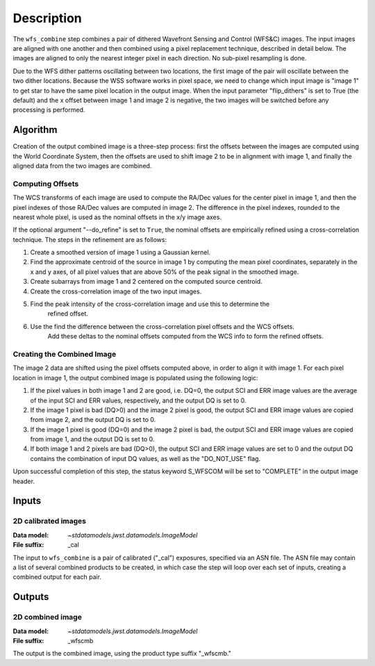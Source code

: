 Description
============

The ``wfs_combine`` step combines a pair of dithered Wavefront Sensing and Control (WFS&C) images.
The input images are aligned with one another and then combined using a pixel
replacement technique, described in detail below. The images are aligned to only the nearest
integer pixel in each direction. No sub-pixel resampling is done.

Due to the WFS dither patterns oscillating between two locations, the first image of the pair
will oscillate between the two dither locations. Because the WSS software works in pixel space,
we need to change which input image is "image 1" to get star to have the same pixel location in
the output image. When the input parameter "flip_dithers" is set to True (the default)
and the x offset between image 1 and image 2 is negative, the two images will be switched before
any processing is performed.

Algorithm
---------
Creation of the output combined image is a three-step process: first the offsets between the
images are computed using the World Coordinate System, then the offsets are used to shift
image 2 to be in alignment with image 1, and finally the aligned data from the two images
are combined.

Computing Offsets
^^^^^^^^^^^^^^^^^
The WCS transforms of each image are used to compute the RA/Dec values for the center pixel
in image 1, and then the pixel indexes of those RA/Dec values are computed in image 2. The
difference in the pixel indexes, rounded to the nearest whole pixel, is used as the nominal
offsets in the x/y image axes.

If the optional argument "--do_refine" is set to ``True``, the nominal offsets are empirically
refined using a cross-correlation technique. The steps in the refinement are as follows:

1. Create a smoothed version of image 1 using a Gaussian kernel.
2. Find the approximate centroid of the source in image 1 by computing the mean pixel coordinates,
   separately in the x and y axes, of all pixel values that are above 50% of the peak signal
   in the smoothed image.
3. Create subarrays from image 1 and 2 centered on the computed source centroid.
4. Create the cross-correlation image of the two input images.
5. Find the peak intensity of the cross-correlation image and use this to determine the
    refined offset.
6. Use the find the difference between the cross-correlation pixel offsets and the WCS offsets.
    Add these deltas to the nominal offsets computed from the WCS info to form the refined offsets.


Creating the Combined Image
^^^^^^^^^^^^^^^^^^^^^^^^^^^
The image 2 data are shifted using the pixel offsets computed above, in order to align it with
image 1. For each pixel location in image 1, the output combined image is populated using the
following logic:

1. If the pixel values in both image 1 and 2 are good, i.e. DQ=0, the output SCI and ERR image
   values are the average of the input SCI and ERR values, respectively, and the output DQ is
   set to 0.

2. If the image 1 pixel is bad (DQ>0) and the image 2 pixel is good, the output SCI and ERR image
   values are copied from image 2, and the output DQ is set to 0.

3. If the image 1 pixel is good (DQ=0) and the image 2 pixel is bad, the output SCI and ERR image
   values are copied from image 1, and the output DQ is set to 0.

4. If both image 1 and 2 pixels are bad (DQ>0), the output SCI and ERR image values are set to
   0 and the output DQ contains the combination of input DQ values, as well as the "DO_NOT_USE"
   flag.

Upon successful completion of this step, the status keyword S_WFSCOM will be set to "COMPLETE"
in the output image header.

Inputs
------

2D calibrated images
^^^^^^^^^^^^^^^^^^^^

:Data model: `~stdatamodels.jwst.datamodels.ImageModel`
:File suffix: _cal

The input to ``wfs_combine`` is a pair of calibrated ("_cal") exposures, specified
via an ASN file. The ASN file may contain a list of several combined products to be created, in
which case the step will loop over each set of inputs, creating a combined output for each pair.

Outputs
-------

2D combined image
^^^^^^^^^^^^^^^^^

:Data model: `~stdatamodels.jwst.datamodels.ImageModel`
:File suffix: _wfscmb

The output is the combined image, using the product type suffix "_wfscmb."
